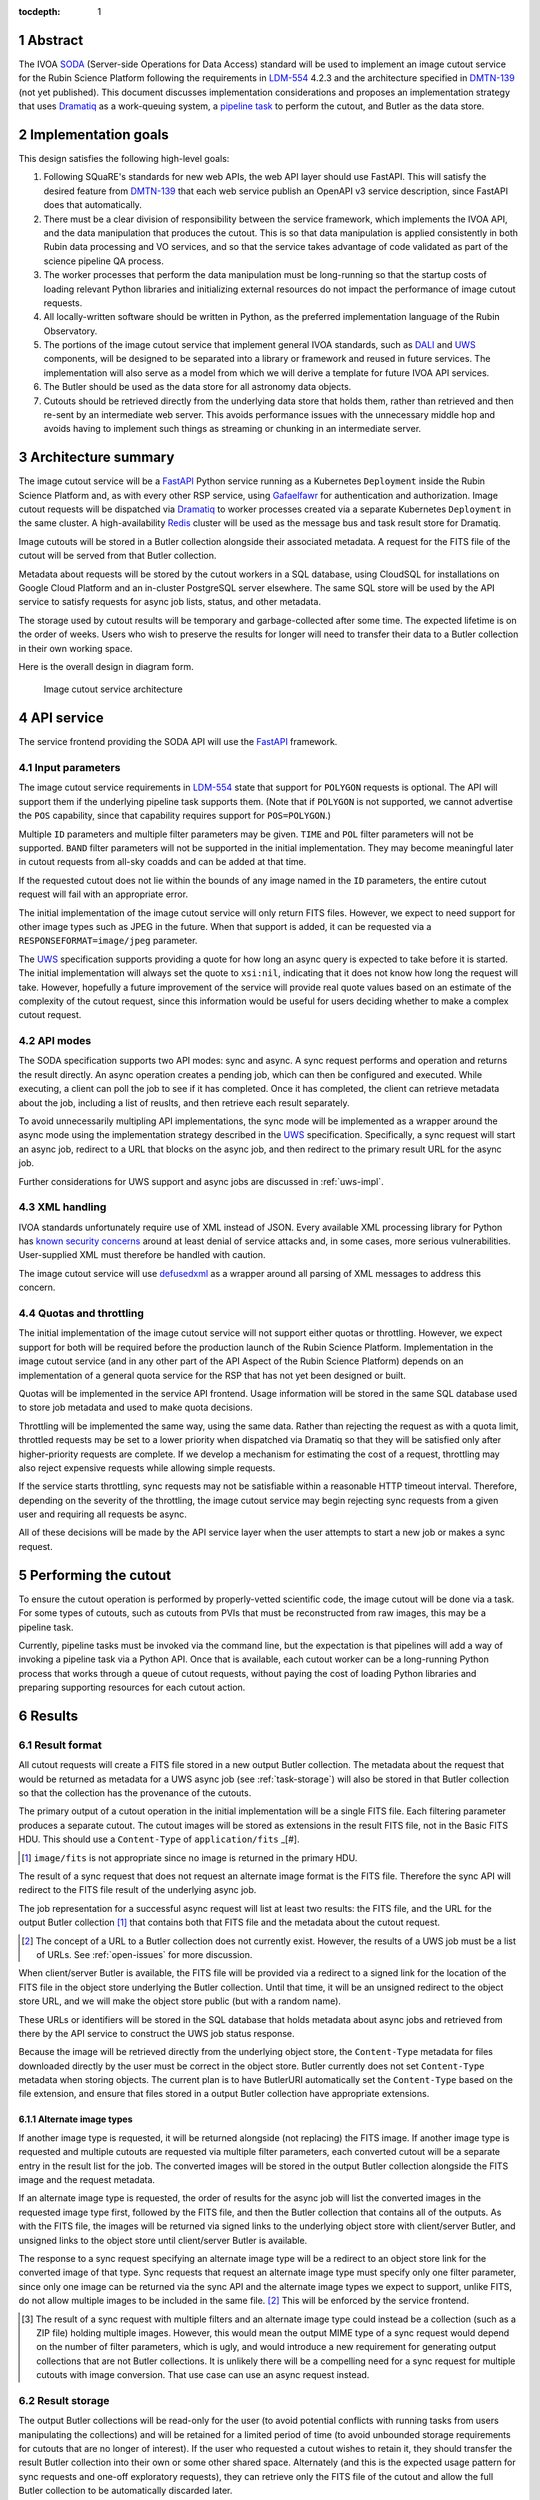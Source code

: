 :tocdepth: 1

.. sectnum::

Abstract
========

The IVOA `SODA`_ (Server-side Operations for Data Access) standard will be used to implement an image cutout service for the Rubin Science Platform following the requirements in `LDM-554`_ 4.2.3 and the architecture specified in `DMTN-139`_ (not yet published).
This document discusses implementation considerations and proposes an implementation strategy that uses `Dramatiq`_ as a work-queuing system, a `pipeline task`_ to perform the cutout, and Butler as the data store.

.. _SODA: https://ivoa.net/documents/SODA/20170517/REC-SODA-1.0.html
.. _LDM-554: https://ldm-554.lsst.io/
.. _DMTN-139: https://dmtn-139.lsst.io/
.. _Dramatiq: https://dramatiq.io/
.. _pipeline task: https://pipelines.lsst.io/

Implementation goals
====================

This design satisfies the following high-level goals:

#. Following SQuaRE's standards for new web APIs, the web API layer should use FastAPI.
   This will satisfy the desired feature from `DMTN-139`_ that each web service publish an OpenAPI v3 service description, since FastAPI does that automatically.

#. There must be a clear division of responsibility between the service framework, which implements the IVOA API, and the data manipulation that produces the cutout.
   This is so that data manipulation is applied consistently in both Rubin data processing and VO services, and so that the service takes advantage of code validated as part of the science pipeline QA process. 

#. The worker processes that perform the data manipulation must be long-running so that the startup costs of loading relevant Python libraries and initializing external resources do not impact the performance of image cutout requests.

#. All locally-written software should be written in Python, as the preferred implementation language of the Rubin Observatory.

#. The portions of the image cutout service that implement general IVOA standards, such as `DALI`_ and `UWS`_ components, will be designed to be separated into a library or framework and reused in future services.
   The implementation will also serve as a model from which we will derive a template for future IVOA API services.

#. The Butler should be used as the data store for all astronomy data objects.

#. Cutouts should be retrieved directly from the underlying data store that holds them, rather than retrieved and then re-sent by an intermediate web server.
   This avoids performance issues with the unnecessary middle hop and avoids having to implement such things as streaming or chunking in an intermediate server.

.. _DALI: https://www.ivoa.net/documents/DALI/20170517/REC-DALI-1.1.html
.. _UWS: https://www.ivoa.net/documents/UWS/20161024/REC-UWS-1.1-20161024.html

Architecture summary
====================

The image cutout service will be a `FastAPI`_ Python service running as a Kubernetes ``Deployment`` inside the Rubin Science Platform and, as with every other RSP service, using `Gafaelfawr`_ for authentication and authorization.
Image cutout requests will be dispatched via `Dramatiq`_ to worker processes created via a separate Kubernetes ``Deployment`` in the same cluster.
A high-availability `Redis`_ cluster will be used as the message bus and task result store for Dramatiq.

.. _FastAPI: https://fastapi.tiangolo.com/
.. _Gafaelfawr: https://gafaelfawr.lsst.io/

Image cutouts will be stored in a Butler collection alongside their associated metadata.
A request for the FITS file of the cutout will be served from that Butler collection.

Metadata about requests will be stored by the cutout workers in a SQL database, using CloudSQL for installations on Google Cloud Platform and an in-cluster PostgreSQL server elsewhere.
The same SQL store will be used by the API service to satisfy requests for async job lists, status, and other metadata.

The storage used by cutout results will be temporary and garbage-collected after some time.
The expected lifetime is on the order of weeks.
Users who wish to preserve the results for longer will need to transfer their data to a Butler collection in their own working space.

Here is the overall design in diagram form.

.. figure:: /_static/architecture.png
   :name: Image cutout service architecture

   Image cutout service architecture

API service
===========

The service frontend providing the SODA API will use the `FastAPI`_ framework.

Input parameters
----------------

The image cutout service requirements in `LDM-554`_ state that support for ``POLYGON`` requests is optional.
The API will support them if the underlying pipeline task supports them.
(Note that if ``POLYGON`` is not supported, we cannot advertise the ``POS`` capability, since that capability requires support for ``POS=POLYGON``.)

Multiple ``ID`` parameters and multiple filter parameters may be given.
``TIME`` and ``POL`` filter parameters will not be supported.
``BAND`` filter parameters will not be supported in the initial implementation.
They may become meaningful later in cutout requests from all-sky coadds and can be added at that time.

If the requested cutout does not lie within the bounds of any image named in the ``ID`` parameters, the entire cutout request will fail with an appropriate error.

The initial implementation of the image cutout service will only return FITS files.
However, we expect to need support for other image types such as JPEG in the future.
When that support is added, it can be requested via a ``RESPONSEFORMAT=image/jpeg`` parameter.

The `UWS`_ specification supports providing a quote for how long an async query is expected to take before it is started.
The initial implementation will always set the quote to ``xsi:nil``, indicating that it does not know how long the request will take.
However, hopefully a future improvement of the service will provide real quote values based on an estimate of the complexity of the cutout request, since this information would be useful for users deciding whether to make a complex cutout request.

API modes
---------

The SODA specification supports two API modes: sync and async.
A sync request performs and operation and returns the result directly.
An async operation creates a pending job, which can then be configured and executed.
While executing, a client can poll the job to see if it has completed.
Once it has completed, the client can retrieve metadata about the job, including a list of reuslts, and then retrieve each result separately.

To avoid unnecessarily multipling API implementations, the sync mode will be implemented as a wrapper around the async mode using the implementation strategy described in the `UWS`_ specification.
Specifically, a sync request will start an async job, redirect to a URL that blocks on the async job, and then redirect to the primary result URL for the async job.

Further considerations for UWS support and async jobs are discussed in :ref:`uws-impl`.

XML handling
------------

IVOA standards unfortunately require use of XML instead of JSON.
Every available XML processing library for Python has `known security concerns`_ around at least denial of service attacks and, in some cases, more serious vulnerabilities.
User-supplied XML must therefore be handled with caution.

.. _known security concerns: https://docs.python.org/3/library/xml.html#xml-vulnerabilities

The image cutout service will use `defusedxml`_ as a wrapper around all parsing of XML messages to address this concern.

.. _defusedxml: https://pypi.org/project/defusedxml/

Quotas and throttling
---------------------

The initial implementation of the image cutout service will not support either quotas or throttling.
However, we expect support for both will be required before the production launch of the Rubin Science Platform.
Implementation in the image cutout service (and in any other part of the API Aspect of the Rubin Science Platform) depends on an implementation of a general quota service for the RSP that has not yet been designed or built.

Quotas will be implemented in the service API frontend.
Usage information will be stored in the same SQL database used to store job metadata and used to make quota decisions.

Throttling will be implemented the same way, using the same data.
Rather than rejecting the request as with a quota limit, throttled requests may be set to a lower priority when dispatched via Dramatiq so that they will be satisfied only after higher-priority requests are complete.
If we develop a mechanism for estimating the cost of a request, throttling may also reject expensive requests while allowing simple requests.

If the service starts throttling, sync requests may not be satisfiable within a reasonable HTTP timeout interval.
Therefore, depending on the severity of the throttling, the image cutout service may begin rejecting sync requests from a given user and requiring all requests be async.

All of these decisions will be made by the API service layer when the user attempts to start a new job or makes a sync request.

.. _cutout:

Performing the cutout
=====================

To ensure the cutout operation is performed by properly-vetted scientific code, the image cutout will be done via a task.
For some types of cutouts, such as cutouts from PVIs that must be reconstructed from raw images, this may be a pipeline task.

Currently, pipeline tasks must be invoked via the command line, but the expectation is that pipelines will add a way of invoking a pipeline task via a Python API.
Once that is available, each cutout worker can be a long-running Python process that works through a queue of cutout requests, without paying the cost of loading Python libraries and preparing supporting resources for each cutout action.

.. _results:

Results
=======

Result format
-------------

All cutout requests will create a FITS file stored in a new output Butler collection.
The metadata about the request that would be returned as metadata for a UWS async job (see :ref:`task-storage`) will also be stored in that Butler collection so that the collection has the provenance of the cutouts.

The primary output of a cutout operation in the initial implementation will be a single FITS file.
Each filtering parameter produces a separate cutout.
The cutout images will be stored as extensions in the result FITS file, not in the Basic FITS HDU.
This should use a ``Content-Type`` of ``application/fits`` _[#].

.. [#] ``image/fits`` is not appropriate since no image is returned in the primary HDU.

The result of a sync request that does not request an alternate image format is the FITS file.
Therefore the sync API will redirect to the FITS file result of the underlying async job.

The job representation for a successful async request will list at least two results: the FITS file, and the URL for the output Butler collection [#]_ that contains both that FITS file and the metadata about the cutout request.

.. [#] The concept of a URL to a Butler collection does not currently exist.
       However, the results of a UWS job must be a list of URLs.
       See :ref:`open-issues` for more discussion.

When client/server Butler is available, the FITS file will be provided via a redirect to a signed link for the location of the FITS file in the object store underlying the Butler collection.
Until that time, it will be an unsigned redirect to the object store URL, and we will make the object store public (but with a random name).

These URLs or identifiers will be stored in the SQL database that holds metadata about async jobs and retrieved from there by the API service to construct the UWS job status response.

Because the image will be retrieved directly from the underlying object store, the ``Content-Type`` metadata for files downloaded directly by the user must be correct in the object store.
Butler currently does not set ``Content-Type`` metadata when storing objects.
The current plan is to have ButlerURI automatically set the ``Content-Type`` based on the file extension, and ensure that files stored in a output Butler collection have appropriate extensions.

Alternate image types
~~~~~~~~~~~~~~~~~~~~~

If another image type is requested, it will be returned alongside (not replacing) the FITS image.
If another image type is requested and multiple cutouts are requested via multiple filter parameters, each converted cutout will be a separate entry in the result list for the job.
The converted images will be stored in the output Butler collection alongside the FITS image and the request metadata.

If an alternate image type is requested, the order of results for the async job will list the converted images in the requested image type first, followed by the FITS file, and then the Butler collection that contains all of the outputs.
As with the FITS file, the images will be returned via signed links to the underlying object store with client/server Butler, and unsigned links to the object store until client/server Butler is available.

The response to a sync request specifying an alternate image type will be a redirect to an object store link for the converted image of that type.
Sync requests that request an alternate image type must specify only one filter parameter, since only one image can be returned via the sync API and the alternate image types we expect to support, unlike FITS, do not allow multiple images to be included in the same file. [#]_
This will be enforced by the service frontend.

.. [#] The result of a sync request with multiple filters and an alternate image type could instead be a collection (such as a ZIP file) holding multiple images.
       However, this would mean the output MIME type of a sync request would depend on the number of filter parameters, which is ugly, and would introduce a new requirement for generating output collections that are not Butler collections.
       It is unlikely there will be a compelling need for a sync request for multiple cutouts with image conversion.
       That use case can use an async request instead.

Result storage
--------------

The output Butler collections will be read-only for the user (to avoid potential conflicts with running tasks from users manipulating the collections) and will be retained for a limited period of time (to avoid unbounded storage requirements for cutouts that are no longer of interest).
If the user who requested a cutout wishes to retain it, they should transfer the result Butler collection into their own or some other shared space.
Alternately (and this is the expected usage pattern for sync requests and one-off exploratory requests), they can retrieve only the FITS file of the cutout and allow the full Butler collection to be automatically discarded later.

The `SODA`_ specification also allows a request to specify a VOSpace location in which to store the results, but does not specify a protocol for making that request.
The initial implementation of the image cutout service will not support this, but it may be considered in a future version.

.. _uws-impl:

UWS implementation
==================

The IVOA `UWS`_ (Universal Worker Service) standard describes the behavior of async IVOA interfaces.
The image cutout service must have an async API to support operations that may take more than a few minutes to complete, and thus requires a UWS implementation to provide the relevant API.
We will use that implementation to perform all cutout operations.

After a survey of available UWS implementations, we chose to write a new one on top of the Python `Dramatiq`_ distributed task queue.

.. _task-storage:

Task result storage
-------------------

An image cutout task produces two types of output: the cutouts themselves with their associated astronomical metadata, and the metadata about the request.
The latter includes the parameters of the cutout request, the job status, and any error messages.

The task queuing system is the natural store for the task metadata.
However, even with a configured result store, the task queuing system only stores task metadata while the task is running and for a short time afterwards.
The intent of the task system is for the invoker of the task to ask for the results, at which point they are delivered and then discarded.

The internal result storage is also intended for small amounts of serializable data, not for full image cutouts.
The natural data store for image cutouts is a Butler collection.

Therefore, each worker task will take responsibility for storing its own metadata, as well as the cutout results, in external storage.
On either success or failure, the task metadata (success or failure, any error message, the request parameters, and the other metadata for a job required by the UWS specification) will be stored in a SQL database independent of the task queue system.
As described in :ref:`results`, if the request is successful, the same metadata will also be stored in the output Butler collection.

The image cutout web service will then use the SQL database to retrieve information about finished jobs, and ask the task queuing system for information about still-running jobs that have not yet stored their result metadata.
This will satisfy the UWS API requirements.

Summary of task queuing system survey
-------------------------------------

Since both the API frontend and the image cutout pipeline task will be written in Python, a Python UWS implementation is desirable.
An implementation in a different language would require managing it as an additional stand-alone service that the API frontend would send jobs to, and then finding a way for it to execute Python code with those job parameters without access to Python libraries such as a Butler client.
We therefore ruled out UWS implementations in languages other than Python.

`dax_imgserv`_, the previous draft Rubin Observatory implementation of an image cutout service, which predates other design discussions discussed here, contains the skeleton of a Python UWS implementation built on `Celery`_ and `Redis`_.
However, job tracking was not yet implemented.

.. _dax_imgserv: https://github.com/lsst/dax_imgserv/
.. _Celery: https://docs.celeryproject.org/en/stable/index.html
.. _Redis: https://redis.io/

`uws-api-server`_ is a more complete UWS implementation that uses Kubernetes as the task execution system and as the state tracking repository for jobs.
This is a clever approach that minimizes the need for additional dependencies, but it requires creating a Kubernetes ``Job`` resource per processing task.
The resulting overhead of container creation is expected to be prohibitive for the performance and throughput constraints required for the image cutout service.
This implementation also requires a shared POSIX file system for storage of results, but we want to align the image cutout service with the project direction towards a `client/server Butler`_ and use Butler as the object store for results.
Finally, tracking of completed jobs in this approach is vulnerable to the vagaries of Kubernetes retention of metadata for completed jobs, which may not be sufficiently flexible for our needs.

.. _uws-api-server: https://github.com/lsst-dm/uws-api-server
.. _client/server Butler: https://dmtn-176.lsst.io/

We did not find any other re-usable Python UWS server implementations (as opposed to clients, of which there are several).

Task queue options
------------------

`Celery`_ is the standard Python task queuing system, so it was our default choice unless a different task queue system looked compelling.
However, `Dramatiq`_ appeared to have some advantages over Celery, and there are multiple reports of other teams who have switched to Dramatiq from Celery due to instability issues and other frustration.

Both frameworks are similar, so switching between them if necessary should not be difficult.
Compared to Celery, Dramatiq offers per-task prioritization without creating separate priority workers.
We expect to do a lot of task prioritization to support sync requests, deprioritize expensive requests, throttle requests when the cluster is overloaded, and for other reasons, so this is appealing.
Dramatiq is also smaller and simpler, which is always a minor advantage.

One possible concern with Dramatiq is that it's a younger project primarily written by a single developer.
Celery is the standard task queue system for Python, so it is likely to continue to be supported well into the future.
There is some increased risk with Dramatiq that it will be abandoned and we will need to replace it later.
However, it appears to have growing popularity and some major corporate users, which is reassuring.
It should also not be too difficult to switch to Celery later if we need to.

Dramatiq supports either `Redis`_, `RabbitMQ`_, or Amazon SQS as the underlying message bus.
Both Dramatiq and Celery prefer RabbitMQ and the Celery documentation warns that Redis can lose data in some unclean shutdown scenarios.
However, we are already using Redis as a component of the Rubin Science Platform as a backing store for the authentication system, so we will use Redis as the message bus to avoid adding a new infrastructure component until this is shown to be a reliability issue.

.. _RabbitMQ: https://www.rabbitmq.com/

Dramatiq supports either Redis or Memcache as a store for task results.
Following the same principle, we will use Redis.
(As discussed in :ref:`task-storage`, the task result will only be used for task metadata.
The result of the cutout operation will be stored in the Butler, and the task metadata will separately be stored in a SQL database to satisfy the requirements for the UWS API.)

Aborting jobs
-------------

Neither Celery nor Dramatiq support cancellation of a task once it begins executing.
(See `Bogdanp/dramatiq#37 <https://github.com/Bogdanp/dramatiq/issues/37>`__ for some discussion and a way to implement task cancellation as a customization to Dramatiq.)

It's not clear whether this feature will be necessary.
It would be useful if a user accidentally started a resource-intensive request and then realized there was an error in the request and the results would be useless.
However, it's not yet clear whether that case will be common enough to warrant the implementation complexity.

Therefore, the initial implementation will not support aborting a UWS job if that job has already started.
Posting ``PHASE=ABORT`` to the job phase URI will therefore return a 303 redirect to the job URI but will not change the phase.
(The UWS spec appears to require this behavior.)

Discovery
=========

The not-yet-written IVOA Registry service for the API Aspect of the Rubin Science Platform is out of scope for this document, except to note that the image cutout service will be registered there as a SODA service once the Registry service exists.

The identifiers returned in the ``obs_publisher_did`` column from ObsTAP queries in the Rubin Science Platform must be usable as ``ID`` parameter values for the image cutout service.

In the short term, the result of ObsTAP queries will contain `DataLink`_ service descriptors for the image cutout service as a SODA service.
Similar service descriptors will be added to the results of SIA queries once the SIA service has been written.
This follows the pattern described in section 4.1 of the `SODA`_ specification.

In the longer term, we may instead run a DataLink service and reference it in the ``access_url`` column of ObsTAP queries or via a DataLink "service descriptor" following section 4.2 of the `SODA`_ specification.

.. _DataLink: https://www.ivoa.net/documents/DataLink/20150617/REC-DataLink-1.0-20150617.html

Open questions
==============

#. We need to agree on an identifier format for Rubin Observatory data products.
   This will be used for the ``ID`` parameter.

#. We would like to return the full output Butler collection as one of the results of an async image cutout job.
   This would allow the client to transfer that Butler collection to somewhere else to preserve the data complete with its metadata and provenance.
   However, there is currently no concept of a URL to a Butler collection.
   Should we add that as a concept, at least in the client/server Butler future?
   How should we reference the output Butler collection in the meantime?

#. Should we support an extension to SODA that allows the filter parameters to be provided as a VOTable?
